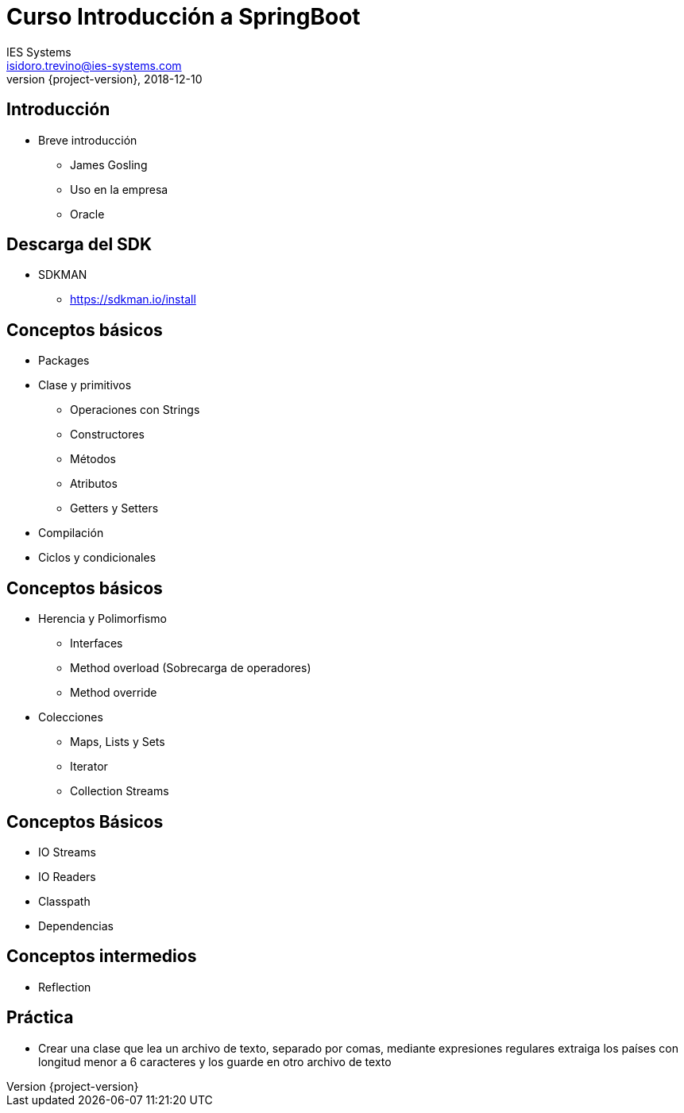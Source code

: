 = Curso Introducción a SpringBoot
IES Systems <isidoro.trevino@ies-systems.com>
2018-12-10
:revnumber: {project-version}
:example-caption!:
ifndef::imagesdir[:imagesdir: images]
ifndef::sourcedir[:sourcedir: ../java]

== Introducción

* Breve introducción
** James Gosling
** Uso en la empresa
** Oracle

== Descarga del SDK

* SDKMAN
** https://sdkman.io/install

== Conceptos básicos

* Packages
* Clase y primitivos
** Operaciones con Strings
** Constructores
** Métodos
** Atributos
** Getters y Setters
* Compilación
* Ciclos y condicionales

== Conceptos básicos

* Herencia y Polimorfismo
** Interfaces
** Method overload (Sobrecarga de operadores)
** Method override
* Colecciones
** Maps, Lists y Sets
** Iterator
** Collection Streams

== Conceptos Básicos

* IO Streams
* IO Readers
* Classpath
* Dependencias

== Conceptos intermedios

* Reflection

== Práctica

* Crear una clase que lea un archivo de texto, separado por comas, mediante expresiones regulares
extraiga los países con longitud menor a 6 caracteres y los guarde en otro archivo de texto

